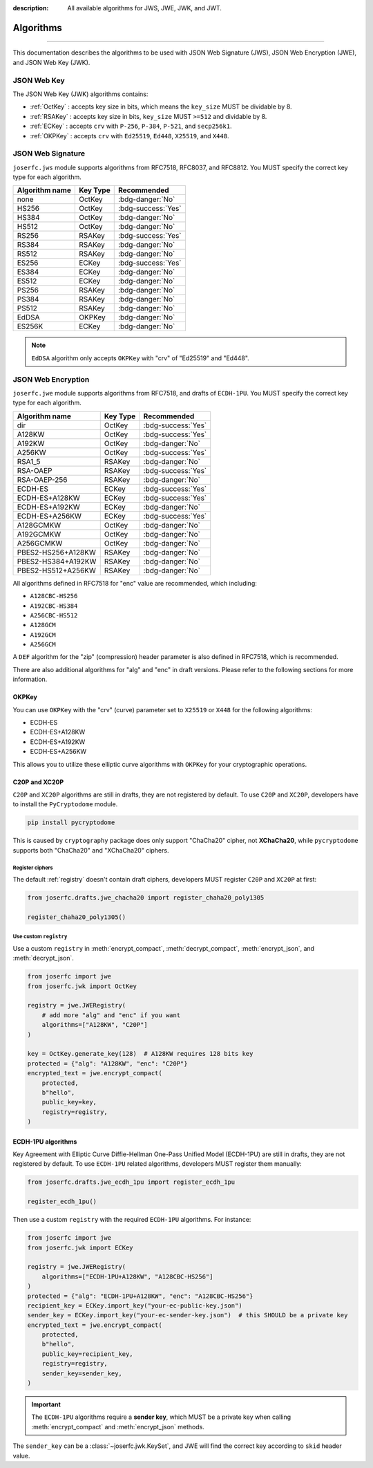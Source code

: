 :description: All available algorithms for JWS, JWE, JWK, and JWT.

.. _jwa:

Algorithms
==========

.. rst-class:: lead

    All available algorithms for JWS, JWE, JWK, and JWT.

-----

This documentation describes the algorithms to be used with
JSON Web Signature (JWS), JSON Web Encryption (JWE), and
JSON Web Key (JWK).

JSON Web Key
------------

The JSON Web Key (JWK) algorithms contains:

- :ref:`OctKey` : accepts key size in bits, which means the ``key_size`` MUST be dividable by 8.
- :ref:`RSAKey` : accepts key size in bits, ``key_size`` MUST ``>=512`` and dividable by 8.
- :ref:`ECKey` : accepts ``crv`` with ``P-256``, ``P-384``, ``P-521``, and ``secp256k1``.
- :ref:`OKPKey` : accepts ``crv`` with ``Ed25519``, ``Ed448``, ``X25519``, and ``X448``.

.. _jws_algorithms:

JSON Web Signature
------------------

``joserfc.jws`` module supports algorithms from RFC7518, RFC8037,
and RFC8812. You MUST specify the correct key type for each algorithm.

============== ========== ==================
Algorithm name Key Type      Recommended
============== ========== ==================
none           OctKey      :bdg-danger:`No`
HS256          OctKey      :bdg-success:`Yes`
HS384          OctKey      :bdg-danger:`No`
HS512          OctKey      :bdg-danger:`No`
RS256          RSAKey      :bdg-success:`Yes`
RS384          RSAKey      :bdg-danger:`No`
RS512          RSAKey      :bdg-danger:`No`
ES256          ECKey       :bdg-success:`Yes`
ES384          ECKey       :bdg-danger:`No`
ES512          ECKey       :bdg-danger:`No`
PS256          RSAKey      :bdg-danger:`No`
PS384          RSAKey      :bdg-danger:`No`
PS512          RSAKey      :bdg-danger:`No`
EdDSA          OKPKey      :bdg-danger:`No`
ES256K         ECKey       :bdg-danger:`No`
============== ========== ==================

.. note::
    ``EdDSA`` algorithm only accepts ``OKPKey`` with "crv" of "Ed25519" and "Ed448".

.. _jwe_algorithms:

JSON Web Encryption
-------------------

``joserfc.jwe`` module supports algorithms from RFC7518, and drafts of
``ECDH-1PU``. You MUST specify the correct key type for each algorithm.

===================  ==========  ==================
Algorithm name       Key Type    Recommended
===================  ==========  ==================
dir                  OctKey      :bdg-success:`Yes`
A128KW               OctKey      :bdg-success:`Yes`
A192KW               OctKey      :bdg-danger:`No`
A256KW               OctKey      :bdg-success:`Yes`
RSA1_5               RSAKey      :bdg-danger:`No`
RSA-OAEP             RSAKey      :bdg-success:`Yes`
RSA-OAEP-256         RSAKey      :bdg-danger:`No`
ECDH-ES              ECKey       :bdg-success:`Yes`
ECDH-ES+A128KW       ECKey       :bdg-success:`Yes`
ECDH-ES+A192KW       ECKey       :bdg-danger:`No`
ECDH-ES+A256KW       ECKey       :bdg-success:`Yes`
A128GCMKW            OctKey      :bdg-danger:`No`
A192GCMKW            OctKey      :bdg-danger:`No`
A256GCMKW            OctKey      :bdg-danger:`No`
PBES2-HS256+A128KW   RSAKey      :bdg-danger:`No`
PBES2-HS384+A192KW   RSAKey      :bdg-danger:`No`
PBES2-HS512+A256KW   RSAKey      :bdg-danger:`No`
===================  ==========  ==================

All algorithms defined in RFC7518 for "enc" value are recommended, which
including:

- ``A128CBC-HS256``
- ``A192CBC-HS384``
- ``A256CBC-HS512``
- ``A128GCM``
- ``A192GCM``
- ``A256GCM``

A ``DEF`` algorithm for the "zip" (compression) header parameter is also defined in
RFC7518, which is recommended.

There are also additional algorithms for "alg" and "enc" in draft versions.
Please refer to the following sections for more information.


OKPKey
~~~~~~

You can use ``OKPKey`` with the "crv" (curve) parameter set to ``X25519`` or ``X448``
for the following algorithms:

- ECDH-ES
- ECDH-ES+A128KW
- ECDH-ES+A192KW
- ECDH-ES+A256KW

This allows you to utilize these elliptic curve algorithms with ``OKPKey`` for your
cryptographic operations.

.. _chacha20:

C20P and XC20P
~~~~~~~~~~~~~~

``C20P`` and ``XC20P`` algorithms are still in drafts, they are not registered by default.
To use ``C20P`` and ``XC20P``, developers have to install the ``PyCryptodome`` module.

.. code-block:: shell

    pip install pycryptodome

This is caused by ``cryptography`` package does only support "ChaCha20" cipher, not **XChaCha20**,
while ``pycryptodome`` supports both "ChaCha20" and "XChaCha20" ciphers.

Register ciphers
++++++++++++++++

The default :ref:`registry` doesn't contain draft ciphers, developers MUST register
``C20P`` and ``XC20P`` at first:

.. code-block:: python

    from joserfc.drafts.jwe_chacha20 import register_chaha20_poly1305

    register_chaha20_poly1305()

Use custom ``registry``
+++++++++++++++++++++++

.. module:: joserfc.jwe
    :noindex:

Use a custom ``registry`` in :meth:`encrypt_compact`, :meth:`decrypt_compact`,
:meth:`encrypt_json`, and :meth:`decrypt_json`.

.. code-block:: python

    from joserfc import jwe
    from joserfc.jwk import OctKey

    registry = jwe.JWERegistry(
        # add more "alg" and "enc" if you want
        algorithms=["A128KW", "C20P"]
    )

    key = OctKey.generate_key(128)  # A128KW requires 128 bits key
    protected = {"alg": "A128KW", "enc": "C20P"}
    encrypted_text = jwe.encrypt_compact(
        protected,
        b"hello",
        public_key=key,
        registry=registry,
    )

.. _ecdh1pu:

ECDH-1PU algorithms
~~~~~~~~~~~~~~~~~~~

Key Agreement with Elliptic Curve Diffie-Hellman One-Pass Unified Model (ECDH-1PU)
are still in drafts, they are not registered by default. To use ``ECDH-1PU`` related
algorithms, developers MUST register them manually:

.. code-block:: python

    from joserfc.drafts.jwe_ecdh_1pu import register_ecdh_1pu

    register_ecdh_1pu()

Then use a custom ``registry`` with the required ``ECDH-1PU`` algorithms. For instance:

.. code-block:: python

    from joserfc import jwe
    from joserfc.jwk import ECKey

    registry = jwe.JWERegistry(
        algorithms=["ECDH-1PU+A128KW", "A128CBC-HS256"]
    )
    protected = {"alg": "ECDH-1PU+A128KW", "enc": "A128CBC-HS256"}
    recipient_key = ECKey.import_key("your-ec-public-key.json")
    sender_key = ECKey.import_key("your-ec-sender-key.json")  # this SHOULD be a private key
    encrypted_text = jwe.encrypt_compact(
        protected,
        b"hello",
        public_key=recipient_key,
        registry=registry,
        sender_key=sender_key,
    )

.. important::

    The ``ECDH-1PU`` algorithms require a **sender key**, which MUST be a private key when
    calling :meth:`encrypt_compact` and :meth:`encrypt_json` methods.

The ``sender_key`` can be a :class:`~joserfc.jwk.KeySet`, and JWE will find the correct key
according to ``skid`` header value.
